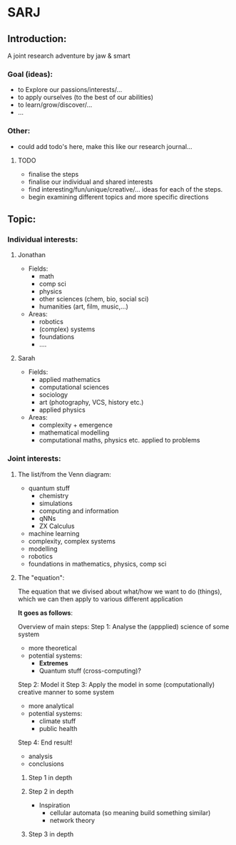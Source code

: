 * SARJ
** Introduction:
   A joint research adventure by jaw & smart
   
*** Goal (ideas):
    - to Explore our passions/interests/...
    - to apply ourselves (to the best of our abilities)
    - to learn/grow/discover/...
    - ...

*** Other:
    - could add todo's here, make this like our research journal...

**** TODO
     - finalise the steps
     - finalise our individual and shared interests 
     - find interesting/fun/unique/creative/... ideas for each of the steps. 
     - begin examining different topics and more specific directions
  
** Topic:
*** Individual interests:
**** Jonathan
     - Fields:
       - math
       - comp sci
       - physics
       - other sciences (chem, bio, social sci)
       - humanities (art, film, music,...)
     - Areas:
       - robotics
       - (complex) systems
       - foundations 
       - .... 
**** Sarah
    - Fields:
      - applied mathematics
      - computational sciences 
      - sociology 
      - art (photography, VCS, history etc.)
      - applied physics
    - Areas:
      - complexity + emergence 
      - mathematical modelling
      - computational maths, physics etc. applied to problems

*** Joint interests:
**** The list/from the Venn diagram:
     - quantum stuff
      - chemistry
      - simulations
      - computing and information
      - qNNs
      - ZX Calculus
     - machine learning
     - complexity, complex systems
     - modelling 
     - robotics
     - foundations in mathematics, physics, comp sci
     
**** The "equation":
     
     The equation that we divised about what/how we want to do (things), which we can then apply to various different application
 
     **It goes as follows**:

     Overview of main steps: 
         Step 1: Analyse the (appplied) science of some system
             - more theoretical
             - potential systems:
               - **Extremes**
               - Quantum stuff (cross-computing)? 
         Step 2: Model it 
         Step 3: Apply the model in some (computationally) creative manner to some system
             - more analytical
             - potential systems: 
               - climate stuff
               - public health
         Step 4: End result! 
             - analysis
             - conclusions

***** Step 1 in depth
      
***** Step 2 in depth
      - Inspiration
        - cellular automata (so meaning build something similar)
        - network theory

***** Step 3 in depth 

   
  

     

     
